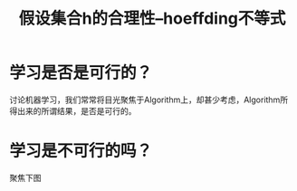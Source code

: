 #+TITLE: 假设集合h的合理性--hoeffding不等式

* 学习是否是可行的？
  讨论机器学习，我们常常将目光聚焦于Algorithm上，却甚少考虑，Algorithm所得出来的所谓结果，是否是可行的。
  
* 学习是不可行的吗？
  聚焦下图
  
  [[http://ok8er9pip.bkt.clouddn.com/1538629956.png]]

